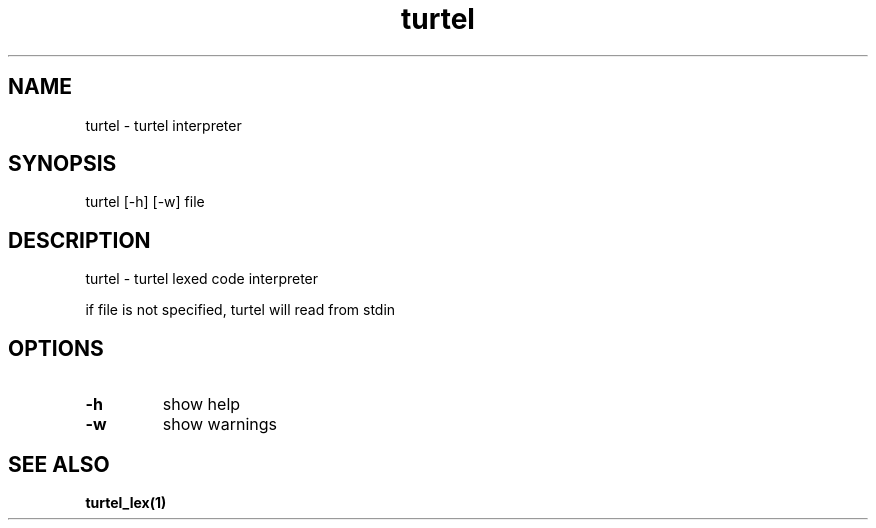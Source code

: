 .TH "turtel" "1"
.SH "NAME"
turtel \- turtel interpreter
.SH "SYNOPSIS"
turtel [-h] [-w] file
.SH "DESCRIPTION"
turtel - turtel lexed code interpreter
.PP
if file is not specified, turtel will read from stdin
.SH "OPTIONS"
.TP
.B -h
show help
.TP
.B -w
show warnings
.SH "SEE ALSO"
.BR turtel_lex(1)
